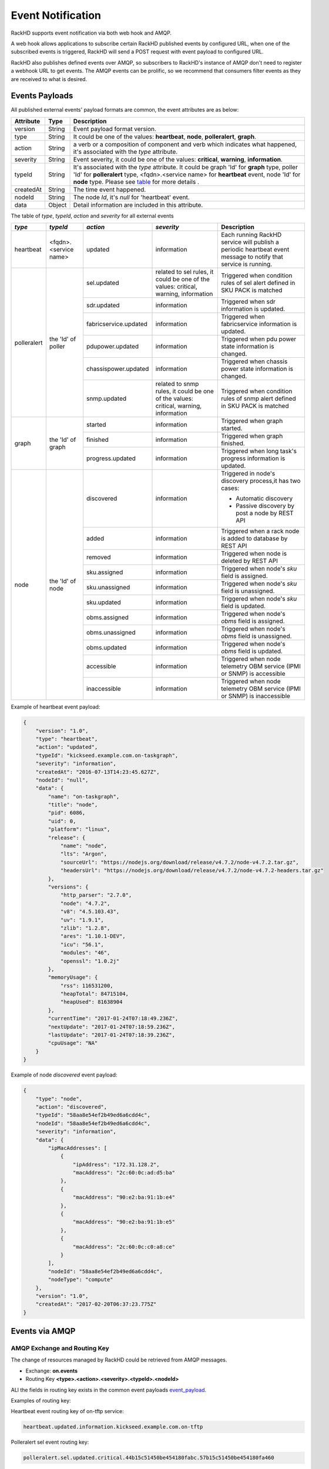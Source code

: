 Event Notification
------------------

RackHD supports event notification via both web hook and AMQP.

A web hook allows applications to subscribe certain RackHD published events by configured URL, when one of the subscribed events is triggered, RackHD will send a POST request with event payload to configured URL.

RackHD also publishes defined events over AMQP, so subscribers to RackHD's instance of AMQP don't need to register a webhook URL to get events. The AMQP events can be prolific, so we recommend that consumers filter events as they are received to what is desired.

Events Payloads
~~~~~~~~~~~~~~~~~~~~

.. _event_payload:

All published external events' payload formats are common, the event attributes are as below:

========= ====== =================================
Attribute Type   Description
========= ====== =================================
version   String Event payload format version.
type      String It could be one of the values: **heartbeat**, **node**, **polleralert**, **graph**.
action    String a verb or a composition of component and verb which indicates what happened, it's associated with the `type` attribute.
severity  String Event severity, it could be one of the values: **critical**, **warning**, **information**.
typeId    String It's associated with the `type` attribute. It could be graph 'Id' for **graph** type, poller 'Id' for **polleralert** type, <fqdn>.<service name> for **heartbeat** event, node 'Id' for **node** type. Please see table_ for more details .
createdAt String The time event happened.
nodeId    String The node `Id`, it's `null` for 'heartbeat' event.
data      Object Detail information are included in this attribute.
========= ====== =================================

.. _table:

The table of `type`, `typeId`, `action` and `severity` for all external events

+--------------+------------------------+------------------------+----------------+-----------------------------------+
| *type*       | *typeId*               | *action*               | *severity*     | Description                       |
|              |                        |                        |                |                                   |
+==============+========================+========================+================+===================================+
| heartbeat    | <fqdn>.<service name>  | updated                | information    | Each running RackHD service will  |
|              |                        |                        |                | publish a periodic heartbeat      |
|              |                        |                        |                | event message to notify that      |
|              |                        |                        |                | service is running.               |
+--------------+------------------------+------------------------+----------------+-----------------------------------+
| polleralert  | the 'Id' of poller     | sel.updated            | related to sel | Triggered when condition rules    |
|              |                        |                        | rules, it      | of sel alert defined in SKU PACK  |
|              |                        |                        | could be one   | is matched                        |
|              |                        |                        | of the values: |                                   |
|              |                        |                        | critical,      |                                   |
|              |                        |                        | warning,       |                                   |
|              |                        |                        | information    |                                   |
|              |                        +------------------------+----------------+-----------------------------------+
|              |                        | sdr.updated            | information    | Triggered when sdr information    |
|              |                        |                        |                | is updated.                       |
|              |                        +------------------------+----------------+-----------------------------------+
|              |                        | fabricservice.updated  | information    | Triggered when fabricservice      |
|              |                        |                        |                | information is updated.           |
|              |                        +------------------------+----------------+-----------------------------------+
|              |                        | pdupower.updated       | information    | Triggered when pdu power state    |
|              |                        |                        |                | information is changed.           |
|              |                        +------------------------+----------------+-----------------------------------+
|              |                        | chassispower.updated   | information    | Triggered when chassis power      |
|              |                        |                        |                | state information is changed.     |
|              |                        +------------------------+----------------+-----------------------------------+
|              |                        | snmp.updated           | related to     | Triggered when condition rules    |
|              |                        |                        | snmp rules, it | of snmp alert defined in SKU PACK |
|              |                        |                        | could be one   | is matched                        |
|              |                        |                        | of the values: |                                   |
|              |                        |                        | critical,      |                                   |
|              |                        |                        | warning,       |                                   |
|              |                        |                        | information    |                                   |
+--------------+------------------------+------------------------+----------------+-----------------------------------+
| graph        | the 'Id' of graph      | started                | information    | Triggered when graph started.     |
|              |                        +------------------------+----------------+-----------------------------------+
|              |                        | finished               | information    | Triggered when graph finished.    |
|              |                        +------------------------+----------------+-----------------------------------+
|              |                        | progress.updated       | information    | Triggered when long task's        |
|              |                        |                        |                | progress information is updated.  |
+--------------+------------------------+------------------------+----------------+-----------------------------------+
| node         | the 'Id' of node       | discovered             | information    | Triggered in node's               |
|              |                        |                        |                | discovery process,it has          |
|              |                        |                        |                | two cases:                        |
|              |                        |                        |                |                                   |
|              |                        |                        |                | - Automatic discovery             |
|              |                        |                        |                | - Passive discovery by            |
|              |                        |                        |                |   post a node by REST API         |
|              |                        +------------------------+----------------+-----------------------------------+
|              |                        | added                  | information    | Triggered when a rack node is     |
|              |                        |                        |                | added to database by REST API     |
|              |                        +------------------------+----------------+-----------------------------------+
|              |                        | removed                | information    | Triggered when node is            |
|              |                        |                        |                | deleted by REST API               |
|              |                        +------------------------+----------------+-----------------------------------+
|              |                        | sku.assigned           | information    | Triggered when node's `sku`       |
|              |                        |                        |                | field is assigned.                |
|              |                        +------------------------+----------------+-----------------------------------+
|              |                        | sku.unassigned         | information    | Triggered when node's `sku`       |
|              |                        |                        |                | field is unassigned.              |
|              |                        +------------------------+----------------+-----------------------------------+
|              |                        | sku.updated            | information    | Triggered when node's `sku`       |
|              |                        |                        |                | field is updated.                 |
|              |                        +------------------------+----------------+-----------------------------------+
|              |                        | obms.assigned          | information    | Triggered when node's `obms`      |
|              |                        |                        |                | field is assigned.                |
|              |                        +------------------------+----------------+-----------------------------------+
|              |                        | obms.unassigned        | information    | Triggered when node's `obms`      |
|              |                        |                        |                | field is unassigned.              |
|              |                        +------------------------+----------------+-----------------------------------+
|              |                        | obms.updated           | information    | Triggered when node's `obms`      |
|              |                        |                        |                | field is updated.                 |
|              |                        +------------------------+----------------+-----------------------------------+
|              |                        | accessible             | information    | Triggered when node telemetry     |
|              |                        |                        |                | OBM service (IPMI or SNMP) is     |
|              |                        |                        |                | accessible                        |
|              |                        |                        |                |                                   |
|              |                        +------------------------+----------------+-----------------------------------+
|              |                        | inaccessible           | information    | Triggered when node telemetry     |
|              |                        |                        |                | OBM service (IPMI or SNMP) is     |
|              |                        |                        |                | inaccessible                      |
+--------------+------------------------+------------------------+----------------+-----------------------------------+


Example of heartbeat event payload:

.. code-block:: JSON

    {
        "version": "1.0",
        "type": "heartbeat",
        "action": "updated",
        "typeId": "kickseed.example.com.on-taskgraph",
        "severity": "information",
        "createdAt": "2016-07-13T14:23:45.627Z",
        "nodeId": "null",
        "data": {
            "name": "on-taskgraph",
            "title": "node",
            "pid": 6086,
            "uid": 0,
            "platform": "linux",
            "release": {
                "name": "node",
                "lts": "Argon",
                "sourceUrl": "https://nodejs.org/download/release/v4.7.2/node-v4.7.2.tar.gz",
                "headersUrl": "https://nodejs.org/download/release/v4.7.2/node-v4.7.2-headers.tar.gz"
            },
            "versions": {
                "http_parser": "2.7.0",
                "node": "4.7.2",
                "v8": "4.5.103.43",
                "uv": "1.9.1",
                "zlib": "1.2.8",
                "ares": "1.10.1-DEV",
                "icu": "56.1",
                "modules": "46",
                "openssl": "1.0.2j"
            },
            "memoryUsage": {
                "rss": 116531200,
                "heapTotal": 84715104,
                "heapUsed": 81638904
            },
            "currentTime": "2017-01-24T07:18:49.236Z",
            "nextUpdate": "2017-01-24T07:18:59.236Z",
            "lastUpdate": "2017-01-24T07:18:39.236Z",
            "cpuUsage": "NA"
        }
    }

Example of node *discovered* event payload:


.. code-block:: JSON

    {
        "type": "node",
        "action": "discovered",
        "typeId": "58aa8e54ef2b49ed6a6cdd4c",
        "nodeId": "58aa8e54ef2b49ed6a6cdd4c",
        "severity": "information",
        "data": {
            "ipMacAddresses": [
                {
                    "ipAddress": "172.31.128.2",
                    "macAddress": "2c:60:0c:ad:d5:ba"
                },
                {
                    "macAddress": "90:e2:ba:91:1b:e4"
                },
                {
                    "macAddress": "90:e2:ba:91:1b:e5"
                },
                {
                    "macAddress": "2c:60:0c:c0:a8:ce"
                }
            ],
            "nodeId": "58aa8e54ef2b49ed6a6cdd4c",
            "nodeType": "compute"
        },
        "version": "1.0",
        "createdAt": "2017-02-20T06:37:23.775Z"
    }


Events via AMQP
~~~~~~~~~~~~~~~~~~~~

AMQP Exchange and Routing Key
^^^^^^^^^^^^^^^^^^^^^^^^^^^^^

The change of resources managed by RackHD could be retrieved from AMQP messages.

- Exchange: **on.events**
- Routing Key **<type>.<action>.<severity>.<typeId>.<nodeId>**

ALl the fields in routing key exists in the common event payloads event_payload_.

Examples of routing key:

Heartbeat event routing key of on-tftp service:

.. code-block:: REST

    heartbeat.updated.information.kickseed.example.com.on-tftp

Polleralert sel event routing key:

.. code-block:: REST

    polleralert.sel.updated.critical.44b15c51450be454180fabc.57b15c51450be454180fa460

Node discovered event routing key:

.. code-block:: REST

    node.discovered.information.57b15c51450be454180fa460.57b15c51450be454180fa460

Graph event routing key:

.. code-block:: REST

    graph.started.information.35b15c51450be454180fabd.57b15c51450be454180fa460


AMQP Routing Key Filter
^^^^^^^^^^^^^^^^^^^^^^^^^^^^^

All the events could be filtered by routing keys, for example:

All services' heartbeat events:

.. code-block:: Bash

    $ sudo node sniff.js "on.events" "heartbeat.#"

All nodes' discovered events:

.. code-block:: Bash

    $ sudo node sniff.js "on.events" "#.discovered.#"

'sniff.js' is a tool located at https://github.com/RackHD/on-tools/blob/master/dev_tools/README.md


Events via Hook
~~~~~~~~~~~~~~~~

Register Web Hooks
^^^^^^^^^^^^^^^^^^^

The web hooks used for subscribing event notification could be registered by ``POST <server>/api/current/hooks`` API as below

.. code-block:: REST

    curl -H "Content-Type: application/json" -X POST -d @payload.json <server>api/current/hooks

.. _hook_payload:

The `payload.json` attributes in the example above are as below:

========= ====== ============ ============================================
Attribute Type   Flags        Description
========= ====== ============ ============================================
url       String **required** The hook url that events are notified to. Both http and https urls are supported. url must be unique.
name      String **optional** Any name user specified for the hook.
filters   Array  **optional** An array of conditions that decides which events should be notified to hook url.
========= ====== ============ ============================================

When a hook is registered and eligible events happened, RackHD will send a ``POST request`` to the hook url. POST request's ``Content-Type`` will be ``application/json``, and the request body be the event payload.

An example of `payload.json` with minimal attributes:

.. code-block:: JSON

    {
        "url": "http://www.abc.com/def"
    }

When multiple hooks are registered, a single event can be sent to multiple hook urls if it meets hooks' filtering conditions.

Event Filter Rules
^^^^^^^^^^^^^^^^^^^

The conditions of which events should be notified could be specified in the `filters` attribute in the hook_payload_, when `filters` attribute is not specified, or it's empty, all the events will be notified to the hook url.

The `filters` attribute is an array, so multiple filters could be specified. The event will be sent as long as any filter condition is satisfied, even if the conditions may have overlaps.

The filter attributes are `type`, `typeId`, `action`, `severity` and `nodeId` listed in event_payload_. Filtering by `data` is not supported currently. Filtering expression of hook `filters` is based on javascript regular expression, below table describes some base operations for hook filters:

=============================================== ======================================================= ============================
Description                                     Example                                                 Eligible Events
=============================================== ======================================================= ============================
Attribute equals some value                     {"action": "^discovered$"}                              Events with `action` equals `discovered`
Attribute can be any of specified value.        {"action": "discovered|updated"}                        Events with `action` equals either `discovered` or `updated`
Attribute can not be any of specified value.    {"action": "[^(discovered|updated)]"}                   Events with `action` equals neither `discovered` nor `updated`
Multiple attributes must meet specified values. {"action": "[^(discovered|updated)]", "type": "node"}   Events with `type` equals `node`
                                                                                                        while `action` equals neither `discovered` nor `updated`
=============================================== ======================================================= ============================

An example of multiple filters:

.. code-block:: JSON

    {
        "name": "event sets",
        "url": "http://www.abc.com/def",
        "filters": [
            {
                "type": "node",
                "nodeId": "57b15c51450be454180fa460"
            },
            {
                "type": "node",
                "action": "discovered|updated",
            }
        ]
    }


Web Hook APIs
^^^^^^^^^^^^^^^


**Create a new hook**


.. code-block:: REST

    POST /api/2.0/hooks
    {
        "url": "http://www.abc.com/def"
    }


**Delete an existing hook**


.. code-block:: REST

    DELETE /api/2.0/hooks/:id


**Get a list of hooks**


.. code-block:: REST

    GET /api/2.0/hooks


**Get details of a single hook**


.. code-block:: REST

    GET /api/2.0/hooks/:id


**Update an existing hook**


.. code-block:: REST

    PATCH /api/2.0/hooks/:id
    {
        "name": "New Hook"
    }

